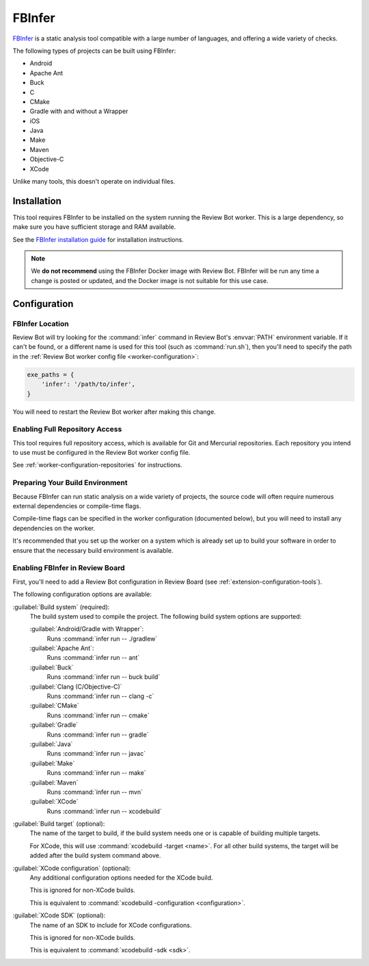 .. _tool-fbinfer:

=======
FBInfer
=======

.. versionadded:: 3.0

FBInfer_ is a static analysis tool compatible with a large number of
languages, and offering a wide variety of checks.

The following types of projects can be built using FBInfer:

* Android
* Apache Ant
* Buck
* C
* CMake
* Gradle with and without a Wrapper
* iOS
* Java
* Make
* Maven
* Objective-C
* XCode

Unlike many tools, this doesn't operate on individual files.


.. _FBInfer: https://fbinfer.com/


Installation
============

This tool requires FBInfer to be installed on the system running the Review
Bot worker. This is a large dependency, so make sure you have sufficient
storage and RAM available.

See the `FBInfer installation guide`_ for installation instructions.

.. note::

   We **do not recommend** using the FBInfer Docker image with Review Bot.
   FBInfer will be run any time a change is posted or updated, and the
   Docker image is not suitable for this use case.


.. _FBInfer installation guide: https://fbinfer.com/docs/getting-started/


Configuration
=============

FBInfer Location
----------------

Review Bot will try looking for the :command:`infer` command in Review Bot's
:envvar:`PATH` environment variable. If it can't be found, or a different name
is used for this tool (such as :command:`run.sh`), then you'll need to specify
the path in the :ref:`Review Bot worker config file <worker-configuration>`:

.. code-block:: python

    exe_paths = {
        'infer': '/path/to/infer',
    }

You will need to restart the Review Bot worker after making this change.


Enabling Full Repository Access
-------------------------------

This tool requires full repository access, which is available for Git and
Mercurial repositories. Each repository you intend to use must be configured
in the Review Bot worker config file.

See :ref:`worker-configuration-repositories` for instructions.


Preparing Your Build Environment
--------------------------------

Because FBInfer can run static analysis on a wide variety of projects,
the source code will often require numerous external dependencies or
compile-time flags.

Compile-time flags can be specified in the worker configuration (documented
below), but you will need to install any dependencies on the worker.

It's recommended that you set up the worker on a system which is already set
up to build your software in order to ensure that the necessary build
environment is available.


Enabling FBInfer in Review Board
--------------------------------

First, you'll need to add a Review Bot configuration in Review Board (see
:ref:`extension-configuration-tools`).

The following configuration options are available:

:guilabel:`Build system` (required):
    The build system used to compile the project. The following build system
    options are supported:

    :guilabel:`Android/Gradle with Wrapper`:
        Runs :command:`infer run -- ./gradlew`

    :guilabel:`Apache Ant`:
        Runs :command:`infer run -- ant`

    :guilabel:`Buck`
        Runs :command:`infer run -- buck build`

    :guilabel:`Clang (C/Objective-C)`
        Runs :command:`infer run -- clang -c`

    :guilabel:`CMake`
        Runs :command:`infer run -- cmake`

    :guilabel:`Gradle`
        Runs :command:`infer run -- gradle`

    :guilabel:`Java`
        Runs :command:`infer run -- javac`

    :guilabel:`Make`
        Runs :command:`infer run -- make`

    :guilabel:`Maven`
        Runs :command:`infer run -- mvn`

    :guilabel:`XCode`
        Runs :command:`infer run -- xcodebuild`

:guilabel:`Build target` (optional):
    The name of the target to build, if the build system needs one or is
    capable of building multiple targets.

    For XCode, this will use :command:`xcodebuild -target <name>`. For all
    other build systems, the target will be added after the build system
    command above.

:guilabel:`XCode configuration` (optional):
    Any additional configuration options needed for the XCode build.

    This is ignored for non-XCode builds.

    This is equivalent to :command:`xcodebuild -configuration <configuration>`.

:guilabel:`XCode SDK` (optional):
    The name of an SDK to include for XCode configurations.

    This is ignored for non-XCode builds.

    This is equivalent to :command:`xcodebuild -sdk <sdk>`.
